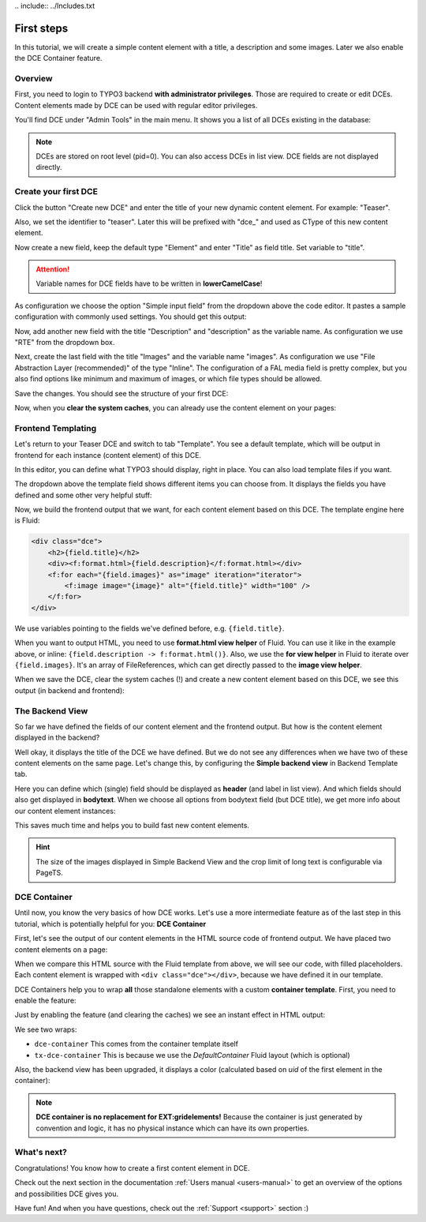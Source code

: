 ﻿﻿.. include:: ../Includes.txt


.. _tutorial:

First steps
===========

In this tutorial, we will create a simple content element with a title, a description and some images.
Later we also enable the DCE Container feature.


Overview
--------

First, you need to login to TYPO3 backend **with administrator privileges**. Those are required to create or edit DCEs.
Content elements made by DCE can be used with regular editor privileges.

You'll find DCE under "Admin Tools" in the main menu. It shows you a list of all DCEs existing in the database:

.. image:: Images/backend-module.png
   :alt: The DCE Backend Module
   :class: with-shadow

.. note::
   DCEs are stored on root level (pid=0). You can also access DCEs in list view.
   DCE fields are not displayed directly.


Create your first DCE
---------------------

Click the button "Create new DCE" and enter the title of your new dynamic content element. For example: "Teaser".

Also, we set the identifier to "teaser". Later this will be prefixed with "dce\_" and used as CType of this
new content element.

Now create a new field, keep the default type "Element" and enter "Title" as field title.
Set variable to "title".

.. attention::
   Variable names for DCE fields have to be written in **lowerCamelCase**!

As configuration we choose the option "Simple input field" from the dropdown above the code editor.
It pastes a sample configuration with commonly used settings. You should get this output:

.. image:: Images/field-title.png
   :alt: New DCE with a single input field named "Title"


Now, add another new field with the title "Description" and "description" as the variable name. As configuration we use
"RTE" from the dropdown box.

.. image:: Images/field-dropdown.png
   :alt: Helpful dropdown, with templates of the most common TCA configurations.

Next, create the last field with the title "Images" and the variable name "images". As configuration we use
"File Abstraction Layer (recommended)" of the type "Inline". The configuration of a FAL media field is pretty complex,
but you also find options like minimum and maximum of images, or which file types should be allowed.

Save the changes. You should see the structure of your first DCE:

.. image:: Images/first-dce.png
   :alt: Your first DCE

Now, when you **clear the system caches**, you can already use the content element on your pages:

.. image:: Images/new-content-element.png
   :alt: New content element based on your first DCE


Frontend Templating
-------------------

Let's return to your Teaser DCE and switch to tab "Template".
You see a default template, which will be output in frontend for each instance (content element) of this DCE.

.. image:: Images/template-default.png
   :alt: The inline template editor, with the DCE default frontend template

In this editor, you can define what TYPO3 should display, right in place. You can also load template files if you want.

The dropdown above the template field shows different items you can choose from. It displays the fields you have
defined and some other very helpful stuff:

.. image:: Images/template-dropdown.png
   :alt: Helpful dropdown contents, to build your content element templates


Now, we build the frontend output that we want, for each content element based on this DCE.
The template engine here is Fluid:

.. code-block:: html

  <div class="dce">
      <h2>{field.title}</h2>
      <div><f:format.html>{field.description}</f:format.html></div>
      <f:for each="{field.images}" as="image" iteration="iterator">
          <f:image image="{image}" alt="{field.title}" width="100" />
      </f:for>
  </div>

We use variables pointing to the fields we've defined before, e.g. ``{field.title}``.

When you want to output HTML, you need to use **format.html view helper** of Fluid. You can use it like
in the example above, or inline: ``{field.description -> f:format.html()}``. Also, we use the **for view helper** in
Fluid to iterate over ``{field.images}``. It's an array of FileReferences, which can get directly passed to the
**image view helper**.

When we save the DCE, clear the system caches (!) and create a new content element based on this DCE,
we see this output (in backend and frontend):

.. image:: Images/output-first-ce.png
   :scale: 75%
   :alt: Content element with filled fields (backend)


.. image:: Images/output-first.png
   :alt: Output of this content element, based on previously written Fluid template (frontend)


The Backend View
----------------

So far we have defined the fields of our content element and the frontend output.
But how is the content element displayed in the backend?

.. image:: Images/backend-pagemodule-default.png
   :alt: Default output of a DCE content element in the page module (TYPO3 backend)

Well okay, it displays the title of the DCE we have defined. But we do not see any differences when we have two of these
content elements on the same page. Let's change this, by configuring the **Simple backend view**
in Backend Template tab.

.. image:: Images/simple-backend-view.png
   :alt: The Simple Backend View configuration

Here you can define which (single) field should be displayed as **header** (and label in list view). And which fields
should also get displayed in **bodytext**. When we choose all options from bodytext field (but DCE title), we get more
info about our content element instances:

.. image:: Images/backend-pagemodule-configured.png
   :alt: Output of content element in page module, with configured fields (Simple Backend View)

This saves much time and helps you to build fast new content elements.

.. hint::
   The size of the images displayed in Simple Backend View and the crop limit of long text is configurable via PageTS.


DCE Container
-------------

Until now, you know the very basics of how DCE works. Let's use a more intermediate feature as of the last step in this
tutorial, which is potentially helpful for you: **DCE Container**

First, let's see the output of our content elements in the HTML source code of frontend output.
We have placed two content elements on a page:

.. image:: Images/output-second-source.png
   :alt: HTML source code of two content elements in frontend output (based on DCE)

When we compare this HTML source with the Fluid template from above, we will see our code, with filled placeholders.
Each content element is wrapped with ``<div class="dce"></div>``, because we have defined it in our template.

DCE Containers help you to wrap **all** those standalone elements with a custom **container template**.
First, you need to enable the feature:

.. image:: Images/container-settings.png
   :alt: Settings and template for DCE container

Just by enabling the feature (and clearing the caches) we see an instant effect in HTML output:

.. image:: Images/container-htmlsource.png
   :alt: Enabled DCE container template output

We see two wraps:

- ``dce-container`` This comes from the container template itself
- ``tx-dce-container`` This is because we use the *DefaultContainer* Fluid layout (which is optional)

Also, the backend view has been upgraded, it displays a color (calculated based on `uid` of the first element in the
container):

.. image:: Images/container-backend-color.png
   :alt: DCE container colors in Simple Backend View

.. note::
   **DCE container is no replacement for EXT:gridelements!**
   Because the container is just generated by convention and logic, it has no physical instance which can have its own
   properties.


What's next?
------------

Congratulations! You know how to create a first content element in DCE.

Check out the next section in the documentation :ref:`Users manual <users-manual>` to get an overview of the options and possibilities
DCE gives you.

Have fun! And when you have questions, check out the :ref:`Support <support>` section :)
